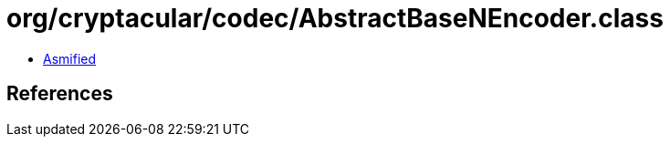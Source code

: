 = org/cryptacular/codec/AbstractBaseNEncoder.class

 - link:AbstractBaseNEncoder-asmified.java[Asmified]

== References

